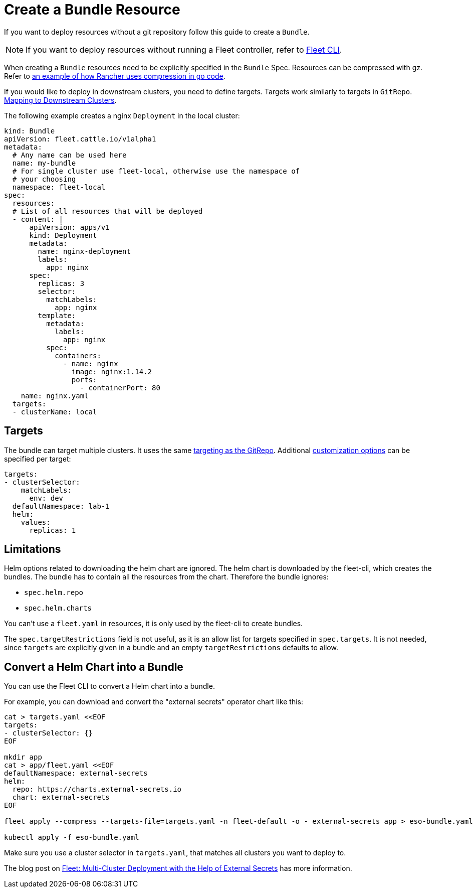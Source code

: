 = Create a Bundle Resource


ifeval::["{build-type}" == "product"]

Bundles are automatically created by <<_suse_rancher_prime_continous_delivery,{product_name}>> when a `GitRepo` is created. In most cases `Bundles` should not be created manually by the user. If you want to deploy resources from a git repository use a xref:gitrepo-add.adoc[GitRepo] instead.
endif::[]

ifeval::["{build-type}" == "community"]

Bundles are automatically created by <<_continous_delivery,{product_name}>> when a `GitRepo` is created. In most cases `Bundles` should not be created manually by the user. If you want to deploy resources from a git repository use a xref:gitrepo-add.adoc[GitRepo] instead.

endif::[]

If you want to deploy resources without a git repository follow this guide to create a `Bundle`.

[NOTE]
====
If you want to deploy resources without running a Fleet controller, refer to xref:ref-bundle-stages#examining-the-bundle-lifecycle-with-the-cli[Fleet CLI].
====


ifeval::["{build-type}" == "product"]
When creating a `GitRepo` <<_suse_rancher_prime_continous_delivery,{product_name}>> fetchs the resources from a git repository, and add them to a Bundle.
endif::[]

ifeval::["{build-type}" == "community"]
When creating a `GitRepo` <<_continous_delivery,{product_name}>> fetchs the resources from a git repository, and add them to a Bundle.
endif::[]

When creating a `Bundle` resources need to be explicitly specified in the `Bundle` Spec. Resources can be compressed with gz. Refer to https://github.com/rancher/rancher/blob/main/pkg/controllers/provisioningv2/managedchart/managedchart.go#L149-L153[
an example of how Rancher uses compression in go code].

If you would like to deploy in downstream clusters, you need to define targets. Targets work similarly to targets in `GitRepo`.
xref:gitrepo-targets#defining-targets[Mapping to Downstream Clusters].

The following example creates a nginx `Deployment` in the local cluster:

[,yaml]
----
kind: Bundle
apiVersion: fleet.cattle.io/v1alpha1
metadata:
  # Any name can be used here
  name: my-bundle
  # For single cluster use fleet-local, otherwise use the namespace of
  # your choosing
  namespace: fleet-local
spec:
  resources:
  # List of all resources that will be deployed
  - content: |
      apiVersion: apps/v1
      kind: Deployment
      metadata:
        name: nginx-deployment
        labels:
          app: nginx
      spec:
        replicas: 3
        selector:
          matchLabels:
            app: nginx
        template:
          metadata:
            labels:
              app: nginx
          spec:
            containers:
              - name: nginx
                image: nginx:1.14.2
                ports:
                  - containerPort: 80
    name: nginx.yaml
  targets:
  - clusterName: local
----

== Targets

The bundle can target multiple clusters. It uses the same xref:gitrepo-targets#target-matching[targeting as the GitRepo].
Additional xref:gitrepo-targets#supported-customizations[customization options] can be specified per target:

[,yaml]
----
targets:
- clusterSelector:
    matchLabels:
      env: dev
  defaultNamespace: lab-1
  helm:
    values:
      replicas: 1
----

== Limitations

Helm options related to downloading the helm chart are ignored. The helm chart is downloaded by the fleet-cli, which creates the bundles. The bundle has to contain all the resources from the chart. Therefore the bundle ignores:

* `spec.helm.repo`
* `spec.helm.charts`

You can't use a `fleet.yaml` in resources, it is only used by the fleet-cli to create bundles.

The `spec.targetRestrictions` field is not useful, as it is an allow list for targets specified in `spec.targets`. It is not needed, since `targets` are explicitly given in a bundle and an empty `targetRestrictions` defaults to allow.

== Convert a Helm Chart into a Bundle

You can use the Fleet CLI to convert a Helm chart into a bundle.

For example, you can download and convert the "external secrets" operator chart like this:

[,bash]
----
cat > targets.yaml <<EOF
targets:
- clusterSelector: {}
EOF

mkdir app
cat > app/fleet.yaml <<EOF
defaultNamespace: external-secrets
helm:
  repo: https://charts.external-secrets.io
  chart: external-secrets
EOF

fleet apply --compress --targets-file=targets.yaml -n fleet-default -o - external-secrets app > eso-bundle.yaml

kubectl apply -f eso-bundle.yaml
----

Make sure you use a cluster selector in `targets.yaml`, that matches all clusters you want to deploy to.

The blog post on https://www.suse.com/c/rancher_blog/fleet-multi-cluster-deployment-with-the-help-of-external-secrets/[Fleet: Multi-Cluster Deployment with the Help of External Secrets] has more information.
